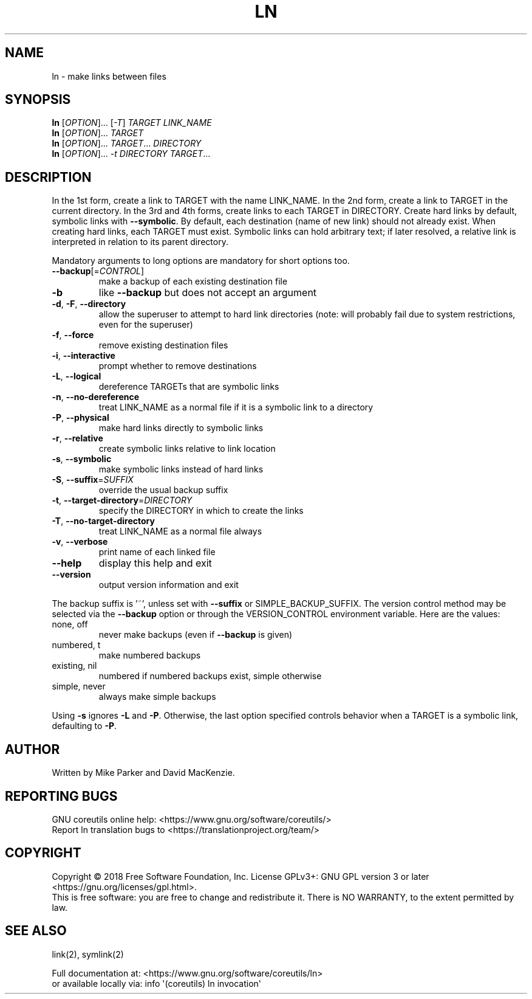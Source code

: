 .\" DO NOT MODIFY THIS FILE!  It was generated by help2man 1.47.3.
.TH LN "1" "August 2019" "GNU coreutils 8.30" "User Commands"
.SH NAME
ln \- make links between files
.SH SYNOPSIS
.B ln
[\fI\,OPTION\/\fR]... [\fI\,-T\/\fR] \fI\,TARGET LINK_NAME\/\fR
.br
.B ln
[\fI\,OPTION\/\fR]... \fI\,TARGET\/\fR
.br
.B ln
[\fI\,OPTION\/\fR]... \fI\,TARGET\/\fR... \fI\,DIRECTORY\/\fR
.br
.B ln
[\fI\,OPTION\/\fR]... \fI\,-t DIRECTORY TARGET\/\fR...
.SH DESCRIPTION
.\" Add any additional description here
.PP
In the 1st form, create a link to TARGET with the name LINK_NAME.
In the 2nd form, create a link to TARGET in the current directory.
In the 3rd and 4th forms, create links to each TARGET in DIRECTORY.
Create hard links by default, symbolic links with \fB\-\-symbolic\fR.
By default, each destination (name of new link) should not already exist.
When creating hard links, each TARGET must exist.  Symbolic links
can hold arbitrary text; if later resolved, a relative link is
interpreted in relation to its parent directory.
.PP
Mandatory arguments to long options are mandatory for short options too.
.TP
\fB\-\-backup\fR[=\fI\,CONTROL\/\fR]
make a backup of each existing destination file
.TP
\fB\-b\fR
like \fB\-\-backup\fR but does not accept an argument
.TP
\fB\-d\fR, \fB\-F\fR, \fB\-\-directory\fR
allow the superuser to attempt to hard link
directories (note: will probably fail due to
system restrictions, even for the superuser)
.TP
\fB\-f\fR, \fB\-\-force\fR
remove existing destination files
.TP
\fB\-i\fR, \fB\-\-interactive\fR
prompt whether to remove destinations
.TP
\fB\-L\fR, \fB\-\-logical\fR
dereference TARGETs that are symbolic links
.TP
\fB\-n\fR, \fB\-\-no\-dereference\fR
treat LINK_NAME as a normal file if
it is a symbolic link to a directory
.TP
\fB\-P\fR, \fB\-\-physical\fR
make hard links directly to symbolic links
.TP
\fB\-r\fR, \fB\-\-relative\fR
create symbolic links relative to link location
.TP
\fB\-s\fR, \fB\-\-symbolic\fR
make symbolic links instead of hard links
.TP
\fB\-S\fR, \fB\-\-suffix\fR=\fI\,SUFFIX\/\fR
override the usual backup suffix
.TP
\fB\-t\fR, \fB\-\-target\-directory\fR=\fI\,DIRECTORY\/\fR
specify the DIRECTORY in which to create
the links
.TP
\fB\-T\fR, \fB\-\-no\-target\-directory\fR
treat LINK_NAME as a normal file always
.TP
\fB\-v\fR, \fB\-\-verbose\fR
print name of each linked file
.TP
\fB\-\-help\fR
display this help and exit
.TP
\fB\-\-version\fR
output version information and exit
.PP
The backup suffix is '~', unless set with \fB\-\-suffix\fR or SIMPLE_BACKUP_SUFFIX.
The version control method may be selected via the \fB\-\-backup\fR option or through
the VERSION_CONTROL environment variable.  Here are the values:
.TP
none, off
never make backups (even if \fB\-\-backup\fR is given)
.TP
numbered, t
make numbered backups
.TP
existing, nil
numbered if numbered backups exist, simple otherwise
.TP
simple, never
always make simple backups
.PP
Using \fB\-s\fR ignores \fB\-L\fR and \fB\-P\fR.  Otherwise, the last option specified controls
behavior when a TARGET is a symbolic link, defaulting to \fB\-P\fR.
.SH AUTHOR
Written by Mike Parker and David MacKenzie.
.SH "REPORTING BUGS"
GNU coreutils online help: <https://www.gnu.org/software/coreutils/>
.br
Report ln translation bugs to <https://translationproject.org/team/>
.SH COPYRIGHT
Copyright \(co 2018 Free Software Foundation, Inc.
License GPLv3+: GNU GPL version 3 or later <https://gnu.org/licenses/gpl.html>.
.br
This is free software: you are free to change and redistribute it.
There is NO WARRANTY, to the extent permitted by law.
.SH "SEE ALSO"
link(2), symlink(2)
.PP
.br
Full documentation at: <https://www.gnu.org/software/coreutils/ln>
.br
or available locally via: info \(aq(coreutils) ln invocation\(aq
